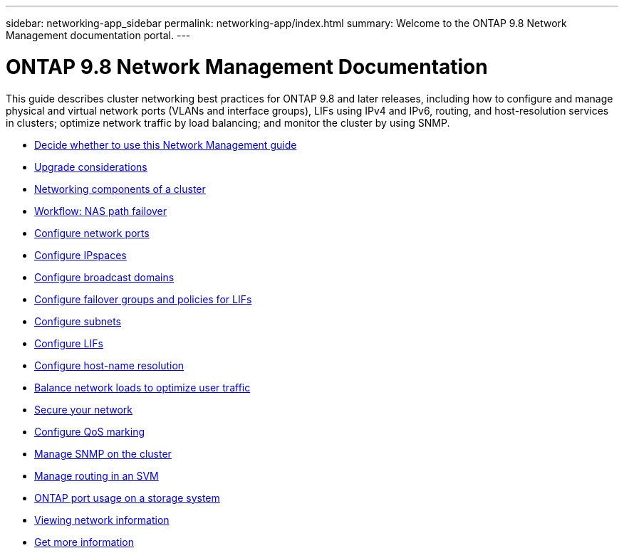 ---
sidebar: networking-app_sidebar
permalink: networking-app/index.html
summary: Welcome to the ONTAP 9.8 Network Management documentation portal.
---

= ONTAP 9.8 Network Management Documentation
:hardbreaks:
:nofooter:
:icons: font
:linkattrs:
:imagesdir: ./media/

[.lead]
This guide describes cluster networking best practices for ONTAP 9.8 and later releases, including how to configure and manage physical and virtual network ports (VLANs and interface groups), LIFs using IPv4 and IPv6, routing, and host-resolution services in clusters; optimize network traffic by load balancing; and monitor the cluster by using SNMP.

* link:decide_whether_to_use_this_network_management_guide.html[Decide whether to use this Network Management guide]
* link:network_features_by_release.html[Upgrade considerations]
* link:networking_components_of_a_cluster_overview.html[Networking components of a cluster]
* link:workflow__nas_path_failover_overview.html[Workflow: NAS path failover]
* link:configure_network_ports_@cluster_administrators_only@_overview.html[Configure network ports]
* link:configure_ipspaces_@cluster_administrators_only@_overview.html[Configure IPspaces]
* link:configure_broadcast_domains_@cluster_administrators_only@_overview.html[Configure broadcast domains]
* link:configure_failover_groups_and_policies_for_lifs_overview.html[Configure failover groups and policies for LIFs]
* link:configure_subnets_@cluster_administrators_only@_overview.html[Configure subnets]
* link:configure_lifs_@cluster_administrators_only@_overview.html[Configure LIFs]
* link:configure_host-name_resolution_overview.html[Configure host-name resolution]
* link:balance_network_loads_to_optimize_user_traffic_@cluster_administrators_only@_overview.html[Balance network loads to optimize user traffic]
* link:secure_your_network.html[Secure your network]
* link:configure_qos_marking_@cluster_administrators_only@_overview.html[Configure QoS marking]
* link:manage_snmp_on_the_cluster_@cluster_administrators_only@_overview.html[Manage SNMP on the cluster]
* link:manage_routing_in_an_svm_overview.html[Manage routing in an SVM]
* link:ontap_port_usage_on_a_storage_system_overview.html[ONTAP port usage on a storage system]
* link:view_network_information_overview.html[Viewing network information]
* link:get_more_information.html[Get more information]
